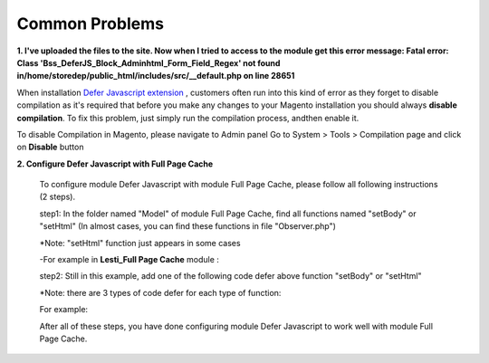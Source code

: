 Common Problems
================

.. role:: italic

**1. I've uploaded the files to the site. Now when I tried to access to the module get this error message:  
Fatal error: Class 'Bss_DeferJS_Block_Adminhtml_Form_Field_Regex' not found in/home/storedep/public_html/includes/src/__default.php on line 28651**

When installation `Defer Javascript extension <http://bsscommerce.com/magento-defer-js-extension.html>`_ , customers often run into this kind of error as they forget to disable compilation as it's required that before 
you make any changes to your Magento installation you should always **disable compilation**. To fix this problem, just simply run the compilation process, andthen 
enable it. 

To disable Compilation in Magento, please navigate to Admin panel Go to System > Tools > Compilation page and click on **Disable** button

**2. Configure Defer Javascript with Full Page Cache**

	To configure module Defer Javascript with module Full Page Cache, please follow all following instructions (2 steps).

	step1: In the folder named "Model" of module Full Page Cache, find all functions named "setBody" or "setHtml" (In almost cases, you can find these functions 
	in file "Observer.php")
	
	:italic:`*Note: "setHtml" function just appears in some cases`
	
	-For example in **Lesti_Full Page Cache** module :
	
	.. literalinclude:: code_examples/lesti_full_page_cache.py
	
	step2: Still in this example, add one of the following code defer above function "setBody" or "setHtml" 
	
	:italic:`*Note: there are 3 types of code defer for each type of function:`
	
	For example: 
	
	.. literalinclude:: code_examples/configure_cache_step2.py

	
	After all of these steps, you have done configuring module Defer Javascript to work well with module Full Page Cache.
	
.. raw:: html

	<style>
		.italic {font-weight:bold; font-style:italic;}
		p {text-align: justify;}
	</style>